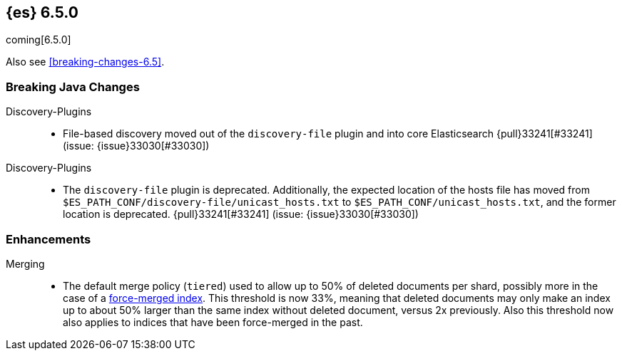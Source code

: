////
// To add a release, copy and paste the following text,  uncomment the relevant
// sections, and add a link to the new section in the list of releases in
// ../release-notes.asciidoc. Note that release subheads must be floated and
// sections cannot be empty.
// TEMPLATE

// [[release-notes-n.n.n]]
// == {es} n.n.n

// coming[n.n.n]

// Also see <<breaking-changes-n.n>>.

// [float]
// [[breaking-n.n.n]]
// === Breaking Changes

// [float]
// [[breaking-java-n.n.n]]
// === Breaking Java Changes

// [float]
// [[deprecation-n.n.n]]
// === Deprecations

// [float]
// [[feature-n.n.n]]
// === New Features

// [float]
// [[enhancement-n.n.n]]
// === Enhancements

// [float]
// [[bug-n.n.n]]
// === Bug Fixes

// [float]
// [[regression-n.n.n]]
// === Regressions

// [float]
// === Known Issues
////

[[release-notes-6.5.0]]
== {es} 6.5.0

coming[6.5.0]

Also see <<breaking-changes-6.5>>.

// [float]
// [[breaking-6.5.0]]
// === Breaking Changes

[float]
[[breaking-java-6.5.0]]
=== Breaking Java Changes

Discovery-Plugins::
* File-based discovery moved out of the `discovery-file` plugin and into core
Elasticsearch {pull}33241[#33241] (issue: {issue}33030[#33030])

// [float]
// [[deprecation-6.5.0]]
// === Deprecations

Discovery-Plugins::
* The `discovery-file` plugin is deprecated. Additionally, the expected
location of the hosts file has moved from
`$ES_PATH_CONF/discovery-file/unicast_hosts.txt` to
`$ES_PATH_CONF/unicast_hosts.txt`, and the former location is deprecated.
{pull}33241[#33241] (issue: {issue}33030[#33030])

// [float]
// [[feature-6.5.0]]
// === New Features

[float]
[[enhancement-6.5.0]]
=== Enhancements

Merging::
* The default merge policy (`tiered`) used to allow up to 50% of deleted
documents per shard, possibly more in the case of a
<<indices-forcemerge,force-merged index>>. This threshold is now 33%, meaning
that deleted documents may only make an index up to about 50% larger than the
same index without deleted document, versus 2x previously. Also this threshold
now also applies to indices that have been force-merged in the past.

// [float]
// [[bug-6.5.0]]
// === Bug Fixes

// [float]
// [[regression-6.5.0]]
// === Regressions

// [float]
// === Known Issues
